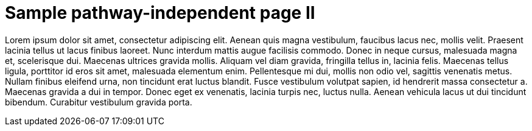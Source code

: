 = Sample pathway-independent page II

Lorem ipsum dolor sit amet, consectetur adipiscing elit. Aenean
quis magna vestibulum, faucibus lacus nec, mollis velit. Praesent
lacinia tellus ut lacus finibus laoreet. Nunc interdum mattis
augue facilisis commodo. Donec in neque cursus, malesuada
magna et, scelerisque dui. Maecenas ultrices gravida mollis.
Aliquam vel diam gravida, fringilla tellus in, lacinia felis.
Maecenas tellus ligula, porttitor id eros sit amet, malesuada
elementum enim. Pellentesque mi dui, mollis non odio vel,
sagittis venenatis metus. Nullam finibus eleifend urna, non
tincidunt erat luctus blandit. Fusce vestibulum volutpat sapien,
id hendrerit massa consectetur a. Maecenas gravida a dui in
tempor. Donec eget ex venenatis, lacinia turpis nec, luctus
nulla. Aenean vehicula lacus ut dui tincidunt bibendum. Curabitur
vestibulum gravida porta.

